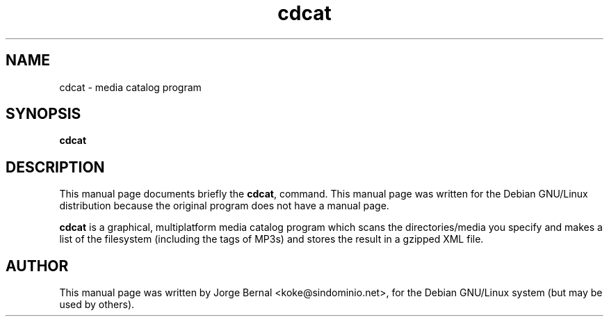 .TH cdcat 1
.SH NAME
cdcat \- media catalog program
.SH SYNOPSIS
.B cdcat
.SH "DESCRIPTION"
This manual page documents briefly the
.BR cdcat ,
command.
This manual page was written for the Debian GNU/Linux distribution
because the original program does not have a manual page.
.PP
.B cdcat 
is a graphical, multiplatform media catalog program which scans the
directories/media you specify and makes a list of the filesystem (including
the tags of MP3s) and stores the result in a gzipped XML file.
.SH AUTHOR
This manual page was written by Jorge Bernal <koke@sindominio.net>,
for the Debian GNU/Linux system (but may be used by others).
